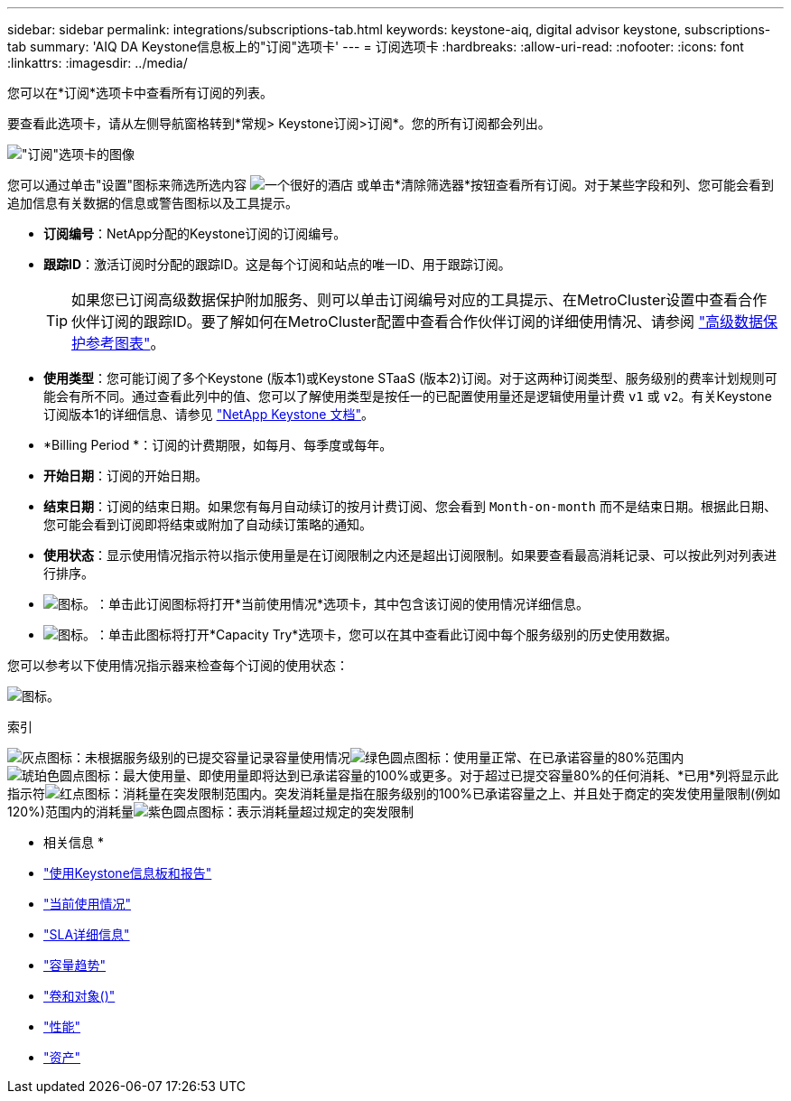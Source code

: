 ---
sidebar: sidebar 
permalink: integrations/subscriptions-tab.html 
keywords: keystone-aiq, digital advisor keystone, subscriptions-tab 
summary: 'AIQ DA Keystone信息板上的"订阅"选项卡' 
---
= 订阅选项卡
:hardbreaks:
:allow-uri-read: 
:nofooter: 
:icons: font
:linkattrs: 
:imagesdir: ../media/


[role="lead"]
您可以在*订阅*选项卡中查看所有订阅的列表。

要查看此选项卡，请从左侧导航窗格转到*常规> Keystone订阅>订阅*。您的所有订阅都会列出。

image:all-subs.png["\"订阅\"选项卡的图像"]

您可以通过单击"设置"图标来筛选所选内容 image:icon-hamburger.png["一个很好的酒店"] 或单击*清除筛选器*按钮查看所有订阅。对于某些字段和列、您可能会看到追加信息有关数据的信息或警告图标以及工具提示。

* *订阅编号*：NetApp分配的Keystone订阅的订阅编号。
* *跟踪ID*：激活订阅时分配的跟踪ID。这是每个订阅和站点的唯一ID、用于跟踪订阅。
+

TIP: 如果您已订阅高级数据保护附加服务、则可以单击订阅编号对应的工具提示、在MetroCluster设置中查看合作伙伴订阅的跟踪ID。要了解如何在MetroCluster配置中查看合作伙伴订阅的详细使用情况、请参阅 link:../integrations/capacity-trend-tab.html#reference-charts-for-advanced-data-protection["高级数据保护参考图表"]。

* *使用类型*：您可能订阅了多个Keystone (版本1)或Keystone STaaS (版本2)订阅。对于这两种订阅类型、服务级别的费率计划规则可能会有所不同。通过查看此列中的值、您可以了解使用类型是按任一的已配置使用量还是逻辑使用量计费 `v1` 或 `v2`。有关Keystone订阅版本1的详细信息、请参见 https://docs.netapp.com/us-en/keystone/index.html["NetApp Keystone 文档"^]。
* *Billing Period *：订阅的计费期限，如每月、每季度或每年。
* *开始日期*：订阅的开始日期。
* *结束日期*：订阅的结束日期。如果您有每月自动续订的按月计费订阅、您会看到 `Month-on-month` 而不是结束日期。根据此日期、您可能会看到订阅即将结束或附加了自动续订策略的通知。
* *使用状态*：显示使用情况指示符以指示使用量是在订阅限制之内还是超出订阅限制。如果要查看最高消耗记录、可以按此列对列表进行排序。
* image:subs-dtls-icon.png["图标。"]：单击此订阅图标将打开*当前使用情况*选项卡，其中包含该订阅的使用情况详细信息。
* image:aiq-ks-time-icon.png["图标。"]：单击此图标将打开*Capacity Try*选项卡，您可以在其中查看此订阅中每个服务级别的历史使用数据。


您可以参考以下使用情况指示器来检查每个订阅的使用状态：

image:usage-indicator.png["图标。"]

.索引
image:icon-grey.png["灰点图标"]：未根据服务级别的已提交容量记录容量使用情况image:icon-green.png["绿色圆点图标"]：使用量正常、在已承诺容量的80%范围内image:icon-amber.png["琥珀色圆点图标"]：最大使用量、即使用量即将达到已承诺容量的100%或更多。对于超过已提交容量80%的任何消耗、*已用*列将显示此指示符image:icon-red.png["红点图标"]：消耗量在突发限制范围内。突发消耗量是指在服务级别的100%已承诺容量之上、并且处于商定的突发使用量限制(例如120%)范围内的消耗量image:icon-purple.png["紫色圆点图标"]：表示消耗量超过规定的突发限制

* 相关信息 *

* link:../integrations/aiq-keystone-details.html["使用Keystone信息板和报告"]
* link:../integrations/current-usage-tab.html["当前使用情况"]
* link:../integrations/sla-details-tab.html["SLA详细信息"]
* link:../integrations/capacity-trend-tab.html["容量趋势"]
* link:../integrations/volumes-objects-tab.html["卷和对象()"]
* link:../integrations/performance-tab.html["性能"]
* link:../integrations/assets-tab.html["资产"]

